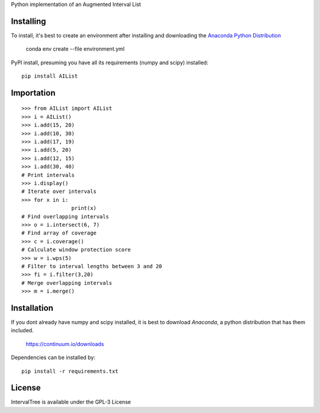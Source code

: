 Python implementation of an Augmented Interval List


Installing
==========

To install, it's best to create an environment after installing and downloading the
`Anaconda Python Distribution <https://www.continuum.io/downloads>`__

    conda env create --file environment.yml

PyPI install, presuming you have all its requirements (numpy and scipy) installed::

	pip install AIList

	
Importation
===========
::

	>>> from AIList import AIList
	>>> i = AIList()
	>>> i.add(15, 20)
	>>> i.add(10, 30)
	>>> i.add(17, 19)
	>>> i.add(5, 20)
	>>> i.add(12, 15)
	>>> i.add(30, 40)
	# Print intervals
	>>> i.display()
	# Iterate over intervals
	>>> for x in i:
			print(x)
	# Find overlapping intervals
	>>> o = i.intersect(6, 7)
	# Find array of coverage
	>>> c = i.coverage()
	# Calculate window protection score
	>>> w = i.wps(5)
	# Filter to interval lengths between 3 and 20
	>>> fi = i.filter(3,20)
	# Merge overlapping intervals
	>>> m = i.merge()


Installation
============

If you dont already have numpy and scipy installed, it is best to download
`Anaconda`, a python distribution that has them included.  

    https://continuum.io/downloads

Dependencies can be installed by::

    pip install -r requirements.txt


License
=======

IntervalTree is available under the GPL-3 License
